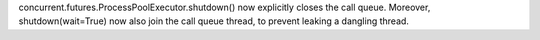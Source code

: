 concurrent.futures.ProcessPoolExecutor.shutdown() now explicitly closes the
call queue. Moreover, shutdown(wait=True) now also join the call queue
thread, to prevent leaking a dangling thread.
